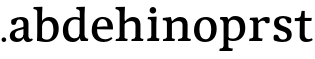 SplineFontDB: 3.0
FontName: Experiment-Latin
FullName: Experiment-Latin
FamilyName: Experiment-Latin
Weight: Regular
Copyright: Copyright (c) 2015, Pathum Egodawatta
UComments: "2015-9-29: Created with FontForge (http://fontforge.org)"
Version: 0.001
ItalicAngle: 0
UnderlinePosition: 100
UnderlineWidth: 49
Ascent: 1000
Descent: 0
InvalidEm: 0
LayerCount: 2
Layer: 0 0 "Back" 1
Layer: 1 0 "Fore" 0
PreferredKerning: 4
XUID: [1021 779 -1439063335 14876943]
FSType: 0
OS2Version: 0
OS2_WeightWidthSlopeOnly: 0
OS2_UseTypoMetrics: 1
CreationTime: 1443542790
ModificationTime: 1451465506
PfmFamily: 17
TTFWeight: 400
TTFWidth: 5
LineGap: 122
VLineGap: 0
OS2TypoAscent: 129
OS2TypoAOffset: 1
OS2TypoDescent: 0
OS2TypoDOffset: 1
OS2TypoLinegap: 122
OS2WinAscent: 129
OS2WinAOffset: 1
OS2WinDescent: -161
OS2WinDOffset: 1
HheadAscent: 29
HheadAOffset: 1
HheadDescent: 183
HheadDOffset: 1
OS2CapHeight: 0
OS2XHeight: 0
OS2Vendor: 'PfEd'
Lookup: 260 1 0 "'abvm' Above Base Mark in Thaana lookup 0" { "'abvm' Above Base Mark in Thaana lookup 0-1"  } ['abvm' ('thaa' <'dflt' > ) ]
MarkAttachClasses: 1
DEI: 91125
Encoding: ISO8859-1
UnicodeInterp: none
NameList: Adobe Glyph List
DisplaySize: -96
AntiAlias: 1
FitToEm: 1
WinInfo: 84 12 8
BeginPrivate: 0
EndPrivate
Grid
-1000 499 m 0
 2000 499 l 1024
-1000 612 m 0
 2000 612 l 1024
EndSplineSet
AnchorClass2: "thn_ubufibi" "'abvm' Above Base Mark in Thaana lookup 0-1" 
BeginChars: 256 14

StartChar: space
Encoding: 32 32 0
GlifName: space
Width: 225
VWidth: 0
Flags: HW
LayerCount: 2
Back
Fore
EndChar

StartChar: a
Encoding: 97 97 1
GlifName: uni0061
Width: 623
VWidth: 153
Flags: HW
LayerCount: 2
Back
SplineSet
419 133 m 1
 419 133 373.26953125 -13 212 -13 c 0
 104.81640625 -13 35 42 35 135 c 0
 35 256 136.055818364 298.812097866 266 334 c 0
 340.108388754 354.067991486 422 376 422 376 c 1
 422 301 l 1
 422 301 330.79296875 279.030273438 268 262 c 0
 220.93359375 248.25 183 217.333007812 183 165 c 0
 183 123.21875 211.7734375 85.4755859375 267 85 c 0
 370.01953125 84.1123046875 386 185 386 185 c 1
 419 133 l 1
387 427 m 2
 386.579101562 497.66015625 356.077148438 549 287 549 c 4
 212.168945312 549 227.228515625 454.568359375 202 423 c 1
 188.990234375 406.203125 114.958984375 397.930664062 94 421 c 1
 81.8779296875 437.791992188 76.3505859375 505.306640625 89.9248046875 543.620117188 c 1
 89 544 l 1
 89 544 194.933609959 615 319 615 c 0
 485.629180776 615 532.077148438 530.779296875 532 450 c 0
 532 371.817382812 532 220.640625 531 142 c 0
 533.01171875 83.1025390625 567 42.1787109375 619 77 c 1
 642 45 l 1
 642 45 592.72265625 -15 509 -15 c 0
 401 -15 386 93 386 93 c 1
 386 110 l 1
 387 427 l 2
EndSplineSet
Fore
SplineSet
409 143 m 1
 409 143 383.269607843 -13 222 -13 c 0
 114.816666667 -13 45 42 45 135 c 0
 45 256 136.055818364 298.812097866 266 334 c 0
 340.108388754 354.067991486 422 376 422 376 c 1
 422 321 l 1
 422 321 320.793138098 292.030392159 258 275 c 0
 210.933884298 261.25 173 227.333333333 173 165 c 0
 173 113.219178082 211.773235476 75.4759383953 267 75 c 0
 370.019210214 74.11219138 386 155 386 155 c 1
 409 143 l 1
387 437 m 2
 386.578909689 507.660062247 353.077148438 554 284 554 c 0
 199.168945312 554 217.228515625 464.568359375 192 433 c 1
 178.990234375 416.203125 114.958984375 407.930664062 94 431 c 1
 70.4970703125 462.55078125 80 531 89 544 c 1
 89 544 194.933609959 615 319 615 c 0
 485.629180776 615 512.07744974 530.779726043 512 450 c 0
 512 371.817434789 512 220.640227495 511 142 c 0
 513.011975701 83.1024461334 547 42.1785714286 599 77 c 1
 622 45 l 1
 622 45 582.722689076 -15 499 -15 c 0
 401 -15 386 93 386 93 c 1
 386 110 l 1
 387 437 l 2
EndSplineSet
EndChar

StartChar: n
Encoding: 110 110 2
GlifName: uni006E_
Width: 780
VWidth: 79
Flags: HW
LayerCount: 2
Back
Fore
SplineSet
538 410 m 0
 536.813476562 480.3125 501.92578125 512.247070312 429 511 c 0
 363.307617188 509.876953125 283.538085938 466.23828125 246 417 c 1
 242 442 l 1
 276.54296875 530.857421875 381.294921875 612 477 612 c 0
 608.47265625 612 663.690429688 534.591796875 665 431 c 0
 667.052734375 268.6171875 660.799804688 84.0888671875 659 0 c 1
 535 0 l 1
 535 0 539.939453125 295.119140625 538 410 c 0
432 51 m 1
 464 51 518 66.734375 538 87 c 1
 662 71 l 1
 685.2734375 59.107421875 730.809570312 53 747 53 c 1
 736 0 l 1
 422 0 l 1
 432 51 l 1
58 51 m 1
 83.4091796875 51 148 59 148 97 c 1
 273 71 l 1
 295.111328125 59.107421875 334.618164062 53 350 53 c 1
 338 0 l 1
 46 0 l 1
 58 51 l 1
46 524 m 5
 45 582 l 5
 246 612 l 5
 277 489 l 1
 273 475.3671875 l 1
 273 0 l 1
 148 0 l 1
 148 445.725585938 l 5
 148.182617188 494.5390625 132 524.013671875 85 524 c 5
 46 524 l 5
EndSplineSet
EndChar

StartChar: d
Encoding: 100 100 3
GlifName: uni0064
Width: 719
VWidth: 79
Flags: HW
LayerCount: 2
Back
SplineSet
189 308 m 0
 187.871163706 185.050399757 237.657226562 98 343 98 c 0
 411.888671875 98 463.333007812 145.155273438 464 204 c 1
 487 148 l 1
 491.145507812 70 424.779296875 -12.6875 299 -14 c 0
 113.51171875 -15.935546875 37 122 37 280 c 0
 37 472.303710938 159.267578125 611 349 611 c 0
 417.064453125 611 470.8828125 590.319335938 497 575 c 1
 496 487 l 1
 496 487 455.1171875 531.712890625 356 532 c 0
 260.168945312 532.208007812 190.317070715 451.451551616 189 308 c 0
374 786 m 1
 374 850 l 1
 634 870 l 5
 626 800 622 754 619 667 c 2
 619 178 l 2
 619 101.107421875 643.877929688 70 711 70 c 1
 701 0 l 1
 619 0 l 1
 510 0 l 1
 468 79 l 1
 464 94 l 1
 466 534 l 1
 474 538 l 1
 470.333984375 554.004882812 469 613.956054688 469 657 c 2
 469 725.760742188 l 1
 469 767 433.380859375 783.659179688 374 786 c 1
EndSplineSet
Fore
SplineSet
179 308 m 0
 177.94921875 165.049804688 237.657226562 78 343 78 c 0
 411.888671875 78 463.333007812 125.155273438 464 184 c 1
 481 158 l 1
 485.145507812 80 424.779296875 -12.6875 299 -14 c 0
 113.51171875 -15.935546875 47 122 47 280 c 0
 47 472.303710938 159.267578125 611 349 611 c 0
 417.064453125 611 470.8828125 590.319335938 497 575 c 1
 496 507 l 1
 496 507 455.1171875 551.712890625 356 552 c 0
 260.168945312 552.208007812 180.1328125 471.453125 179 308 c 0
379 812 m 1
 388 861 l 1
 598 868 l 1
 595 798 592 754 589 667 c 2
 589 155 l 6
 589 78.107421875 643.877929688 57 681 57 c 5
 671 0 l 1
 589 0 l 1
 500 0 l 1
 468 79 l 1
 464 94 l 1
 466 554 l 1
 480 558 l 1
 476.333984375 574.004882812 469 603.956054688 469 647 c 2
 469 743.760742188 l 1
 469 785 432.442773438 799.659179688 379 812 c 1
EndSplineSet
EndChar

StartChar: h
Encoding: 104 104 4
GlifName: uni0068
Width: 771
VWidth: 79
Flags: HW
LayerCount: 2
Back
SplineSet
511.8515625 517 m 0
 490.485351562 513.000976562 467.853515625 517.74609375 426 511 c 0
 360.42578125 500.4296875 278.948242188 461.475585938 241 407 c 1
 237 432 l 1
 283.584960938 525.857421875 390 612 488 612 c 0
 516.530273438 612 541.362304688 607.060546875 562.622070312 598 c 0
 511.8515625 517 l 0
543 388 m 0
 538.229492188 473.493164062 479.641601562 520.34765625 426 541 c 1
 488 612 l 0
 604.748046875 612 659.5859375 529.279296875 661 420 c 0
 663.052734375 261.393554688 659.799804688 82.1337890625 658 0 c 1
 540 0 l 1
 540 0 549.21484375 276.623046875 543 388 c 0
447 50 m 1
 475.981445312 50 524.88671875 65.734375 543 86 c 1
 661 70 l 1
 678.796875 58.107421875 713.619140625 52 726 52 c 1
 725 0 l 1
 447 0 l 1
 447 50 l 1
58 59 m 1
 81.8017578125 59 148 68.7392578125 148 115 c 1
 265 69 l 1
 288 57.107421875 330 51 346 51 c 1
 346 0 l 1
 58 0 l 1
 58 59 l 1
62 770 m 1
 63 831 l 1
 222 831 l 1
 221 750 l 1
 148 760 l 1
 62 770 l 1
148 831 m 1
 222 831 l 1
 275 831 l 1
 271.922851562 774 264.23046875 680 265 588 c 1
 265 559 l 1
 284 484 l 1
 265 459 l 1
 265 0 l 1
 148 0 l 1
 148 831 l 1
EndSplineSet
Fore
SplineSet
445 51 m 5
 470.409179688 51 535 59 535 97 c 5
 660 71 l 5
 682.111328125 59.107421875 721.618164062 53 737 53 c 5
 725 0 l 5
 433 0 l 5
 445 51 l 5
51 51 m 1
 76.4091796875 51 141 59 141 97 c 1
 266 71 l 1
 288.111328125 59.107421875 327.618164062 53 343 53 c 1
 331 0 l 1
 39 0 l 1
 51 51 l 1
537 400 m 0
 535.813476562 470.3125 500.92578125 512.247070312 428 511 c 0
 362.307617188 509.876953125 282.538085938 466.23828125 245 417 c 1
 241 442 l 1
 275.54296875 530.857421875 370.294921875 612 471 612 c 0
 602.47265625 612 659.690429688 533.591796875 661 430 c 0
 663.052734375 267.6171875 659.799804688 84.0888671875 658 0 c 1
 534 0 l 1
 534 0 538.939453125 285.119140625 537 400 c 0
36 810 m 1
 44 861 l 1
 275 866 l 1
 271.922851562 809 264.23046875 706 265 614 c 2
 265 559 l 1
 277 484 l 1
 265 459 l 1
 265 0 l 1
 141 0 l 1
 141 726 l 1
 141 780 93.001953125 797.444335938 36 810 c 1
EndSplineSet
EndChar

StartChar: e
Encoding: 101 101 5
GlifName: uni0065
Width: 609
VWidth: 153
Flags: HW
LayerCount: 2
Back
Fore
SplineSet
122.813476562 357.48828125 m 1
 357.854492188 368.684570312 l 1
 438 369 l 1
 438.862646038 497.887695312 380.210061582 564.852539062 294.013671875 554.290039062 c 0
 204.393554688 542.290039062 174.822265625 430.580078125 174.822265625 309.904296875 c 0
 174.822265625 183.596679688 215.873070091 55.98046875 382.610351562 53.57421875 c 0
 464.141601562 52.642578125 530.92578125 108.037109375 532.786132812 108.037109375 c 5
 562.278320312 71.7734375 l 0
 543.477539062 54.365234375 472.922851562 -13.353515625 345.798828125 -14.7958984375 c 0
 137.474756003 -16.9326171875 43.376953125 117.901367188 43.376953125 272.131835938 c 0
 43.376953125 531.569335938 206.401367188 609.606445312 311.854492188 609.606445312 c 0
 499.192301309 609.606445312 584.888423016 484.81640625 574.6796875 296.145507812 c 1
 147.211914062 301.877929688 l 1
 122.813476562 357.48828125 l 1
EndSplineSet
EndChar

StartChar: i
Encoding: 105 105 6
GlifName: uni0069
Width: 402
VWidth: 79
Flags: HW
LayerCount: 2
Back
Fore
SplineSet
115.400390625 774.669921875 m 0
 115.400390625 820.170138889 151.800130208 856.5703125 197.299804688 856.5703125 c 0
 242.800021701 856.5703125 279.200195312 820.170138889 279.200195312 774.669921875 c 0
 279.200195312 729.169704861 242.800021701 692.76953125 197.299804688 692.76953125 c 0
 151.800130208 692.76953125 115.400390625 729.169704861 115.400390625 774.669921875 c 0
64 61 m 1
 90.538085255 61 158 69 158 107 c 1
 283 81 l 1
 305.111788618 69.1071428571 344.617886179 63 360 63 c 1
 348 0 l 1
 52 0 l 1
 64 61 l 1
65 544 m 1
 76 599 l 1
 292 609 l 5
 283 440.3671875 l 1
 283 0 l 1
 158 0 l 1
 158 482.725585938 l 1
 156.34375 546.385742188 101.814453125 542.108398438 65 544 c 1
EndSplineSet
EndChar

StartChar: s
Encoding: 115 115 7
GlifName: uni0073
Width: 577
VWidth: 153
Flags: HWO
LayerCount: 2
Back
SplineSet
293.440429688 44.080078125 m 4
 345.212890625 44.080078125 391.78125 79.91015625 390.879882812 140.080078125 c 4
 388.633789062 280.654296875 76.599609375 237.875 76.599609375 437.51953125 c 4
 76.599609375 557.317382812 169.161132812 613.09375 292.83984375 612.83984375 c 4
 392.484375 612.588867188 460.448242188 572.829101562 466.16015625 566.799804688 c 5
 466.16015625 566.799804688 478.01171875 545.280273438 477.96484375 503 c 4
 477.931640625 483.935546875 478.247070312 451.749023438 458 444 c 5
 443 438.651367188 400 437.934570312 387 447 c 5
 353 467.442382812 374.194335938 559.427734375 288.16015625 560.360351562 c 4
 246.204101562 560.854492188 198.95703125 537.08203125 200.040039062 466.400390625 c 4
 202.462890625 331.041015625 508.96484375 365.759765625 507.879882812 153.599609375 c 4
 507.336914062 43.0634765625 422.71875 -14.599609375 288.639648438 -14.599609375 c 4
 151.209960938 -14.599609375 82 28.0400390625 82 28.0400390625 c 5
 74.421875 39.4443359375 71.0615234375 57.6005859375 69.6083984375 88 c 4
 68.8037109375 104.116210938 69.9140625 133.791015625 85 155.038085938 c 5
 110.948242188 167 153.305664062 164.727539062 173 155 c 5
 203.751953125 136.836914062 186.700195312 44.080078125 293.440429688 44.080078125 c 4
EndSplineSet
Fore
SplineSet
303.440429688 47.080078125 m 0
 359.212890625 47.080078125 401.5703125 78.0552212028 400.879882812 130.080078125 c 0
 398.5625 307.090820312 76.599609375 199.749023438 76.599609375 440.51953125 c 0
 76.599609375 558.267578125 172.157226562 613.08984375 299.83984375 612.83984375 c 0
 412.70703125 612.556640625 489.690429688 567.615234375 496.16015625 560.799804688 c 1
 496.16015625 560.799804688 508.01171875 539.280273438 507.96484375 497 c 0
 507.931640625 479.228515625 508.247070312 449.223632812 488 442 c 1
 473 436.651367188 430 435.934570312 417 445 c 1
 376.464386115 465.082363935 401.73239145 555.444045984 299.16015625 556.360351562 c 4
 251.96707239 556.817824275 198.654200909 534.813386804 200.040039062 469.400390625 c 0
 202.541992188 328.991210938 519 391.209960938 517.879882812 163.599609375 c 0
 517.31640625 46.4921875 432.71875 -14.599609375 298.639648438 -14.599609375 c 0
 151.234375 -14.599609375 77 28.0400390625 77 28.0400390625 c 1
 69.421875 39.4443359375 66.0615234375 57.6005859375 64.6083984375 88 c 0
 63.8037109375 104.116210938 64.9140625 133.791015625 80 155.038085938 c 1
 105.948242188 167 148.305664062 164.727539062 168 155 c 1
 202.58203125 137.328162676 183.40625 47.080078125 303.440429688 47.080078125 c 0
EndSplineSet
EndChar

StartChar: o
Encoding: 111 111 8
GlifName: o
Width: 667
VWidth: 153
Flags: HW
LayerCount: 2
Back
Fore
SplineSet
348.977539062 612.475585938 m 1
 197.737623751 612.475585938 55.8994140625 526.07421875 51.12890625 282 c 0
 48.0888671875 126.431640625 135.922851562 -15.1650390625 323.977539062 -15.1650390625 c 5
 549.973632812 -15.1650390625 616.584960938 154.591796875 616.584960938 321 c 0
 616.584960938 553.96875 463.360057419 612.475585938 348.977539062 612.475585938 c 1
480.4609375 302 m 0
 480.4609375 171.853515625 446.625976562 53.9375 341.977539062 52.7939453125 c 5
 209.127929688 54.4208984375 183.881835938 202.887695312 185.25390625 314 c 0
 187.08203125 462.0859375 240.000000558 548.002956409 325.977539062 547.984375 c 0
 421.10985204 547.963815068 480.4609375 458.6640625 480.4609375 302 c 0
EndSplineSet
EndChar

StartChar: b
Encoding: 98 98 9
GlifName: b
Width: 693
VWidth: 79
Flags: HW
LayerCount: 2
Back
Fore
SplineSet
511 290 m 0
 511.981193088 432.950195312 459.028682482 520 370 520 c 0
 278.447994403 520 226.716767724 457.265571173 226 383 c 1
 200 433 l 1
 204.901853087 527 293.113514673 611.92578125 407 612 c 0
 581.009716387 612.115234375 643 476 643 318 c 0
 643 125.696289062 530.732421875 -11 341 -13 c 0
 252.940429688 -13.9287109375 144 6 101 23 c 1
 174 171 l 1
 174 171 214.8828125 46.287109375 344 46 c 0
 439.831054688 45.787109375 509.8671875 126.546875 511 290 c 0
10 809 m 1
 17 859 l 1
 236 865 l 1
 233 795 230 754 227 667 c 2
 227 48 l 1
 220 49 l 1
 157 23 l 1
 101 23 l 1
 101 23 106 142.666992188 106 214 c 2
 106 741.079101562 l 1
 105.66796875 791.66796875 66.001953125 800.30859375 10 809 c 1
EndSplineSet
EndChar

StartChar: r
Encoding: 114 114 10
GlifName: r
Width: 588
VWidth: 79
Flags: HW
LayerCount: 2
Back
SplineSet
578 438 m 5
 564.907222305 432.087128731 519.482649024 425.276343261 499.6796875 437.618164062 c 5
 479.726979702 455.793739892 491.710790894 519.339205543 430 520 c 4
 365.401019906 520.691720967 309.166244361 494.078241884 252.450195312 431.280273438 c 5
 224.849609375 441.290039062 l 5
 273.019174241 522.47862896 351.824587989 611.449778105 488.4296875 611.370117188 c 4
 559.912643643 611.333622533 589.16015625 580.5703125 589.16015625 580.5703125 c 5
 589.16015625 580.5703125 594.194060176 563.406391808 594 524 c 4
 593.617995242 453.91760721 578 438 578 438 c 5
64 61 m 1
 90.538085255 61 158 69 158 107 c 1
 283 81 l 1
 305.111788618 69.1071428571 344.617886179 63 360 63 c 1
 348 0 l 1
 52 0 l 1
 64 61 l 1
65 544 m 1
 76 599 l 1
 292 609 l 1
 283 440.3671875 l 1
 283 0 l 1
 158 0 l 1
 158 482.725585938 l 1
 156.34375 546.385742188 101.814453125 542.108398438 65 544 c 1
EndSplineSet
Fore
SplineSet
554 464 m 1
 534.332477429 448.000000002 484.269692703 452.000000001 469.6796875 459.618164062 c 1
 450.299677672 472.939967653 461.936970712 519.251810472 402 520 c 0
 337.588347748 520.804046703 278.788816914 467.832566841 252.450195312 418.280273438 c 1
 256.849609375 468.290039062 l 1
 298.440132503 536.590041706 365.499300119 611.214507358 484.4296875 611.370117188 c 0
 534.166774256 611.450688839 562.16015625 596.5703125 562.16015625 596.5703125 c 1
 562.16015625 596.5703125 568.279252603 580.623329288 568 544 c 0
 567.660871612 478.807152338 554 464 554 464 c 1
64 61 m 1
 90.538085255 61 158 69 158 107 c 1
 283 81 l 1
 313.726771196 69.1071428571 368.62485482 63 390 63 c 1
 378 0 l 1
 52 0 l 1
 64 61 l 1
65 544 m 1
 76 599 l 1
 262 609 l 1
 296.076171875 498 l 1
 283.435546875 486 l 1
 283 440.3671875 l 1
 283 0 l 1
 158 0 l 1
 158 482.725585938 l 1
 156.34375 546.385742188 101.814453125 542.108398438 65 544 c 1
EndSplineSet
EndChar

StartChar: period
Encoding: 46 46 11
Width: 190
VWidth: 0
Flags: HW
LayerCount: 2
Back
Fore
SplineSet
39 44 m 0
 39 76 65 102 97 102 c 0
 129 102 155 76 155 44 c 0
 155 12 129 -14 97 -14 c 0
 65 -14 39 12 39 44 c 0
EndSplineSet
EndChar

StartChar: t
Encoding: 116 116 12
Width: 482
VWidth: 79
Flags: HW
LayerCount: 2
Back
Fore
SplineSet
20 513 m 1
 21 589 l 1
 141.756835938 587.796090262 160.289620535 605.933663504 171 651 c 1
 191 768 l 1
 269 768 l 1
 269 593 l 1
 445 593 l 1
 434 515 l 1
 269 515 l 1
 268 177 l 2
 268 99.6380546809 302.530678354 56.4326171875 360 56.4326171875 c 4
 392.258515957 56.4326171875 417.185191009 62.4455266474 447 77 c 1
 468 35 l 1
 438.047460938 9.78021978025 383.76616211 -16.8638217974 298 -16 c 0
 227.891768651 -14.9408232176 142 18.5 142 134 c 1
 146 513 l 1
 20 513 l 1
EndSplineSet
EndChar

StartChar: p
Encoding: 112 112 13
Width: 701
VWidth: 79
Flags: HW
LayerCount: 2
Back
Fore
SplineSet
20 -179 m 1
 46.5380859375 -179 114 -171 114 -133 c 1
 239 -159 l 1
 269.7265625 -170.892578125 324.625 -177 346 -177 c 1
 334 -240 l 1
 8 -240 l 1
 20 -179 l 1
525 292 m 0
 526.05078125 434.950195312 466.342773438 522 361 522 c 0
 292.111328125 522 240.666992188 479.293337264 240 426 c 1
 223 452 l 1
 218.854492188 525.465116279 279.220703125 612.76380814 405 614 c 0
 590.48828125 615.935546875 657 478 657 320 c 0
 657 132.92509087 544.732421875 -2 355 -2 c 0
 286.935546875 -2 233.1171875 18.6806640625 207 34 c 1
 208 102 l 1
 208 102 248.8828125 57.21484375 348 57 c 0
 443.831054688 56.7996646068 523.798828125 134.576824251 525 292 c 0
236 -214 m 1
 116 -214 l 1
 115.666992188 -161.766497462 115 -131.918781726 115 -67 c 2
 115 452 l 2
 115 528.892578125 60.1220703125 550 23 550 c 1
 33 610 l 1
 115 610 l 1
 204 610 l 1
 236 531 l 1
 240 516 l 1
 238 55 l 1
 224 51 l 1
 227.666015625 34.9951171875 235 5.0439453125 235 -38 c 2
 235 -143.760742188 l 2
 236 -214 l 1
EndSplineSet
EndChar
EndChars
EndSplineFont
